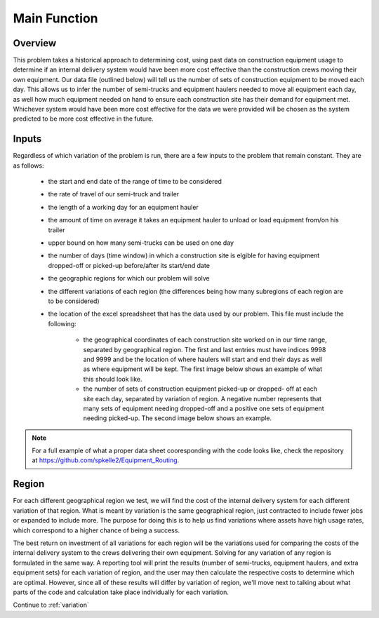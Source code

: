 .. _main:

Main Function
=============

Overview
--------

This problem takes a historical approach to determining cost, using past data
on construction equipment usage to determine if an internal delivery system
would have been more cost effective than the construction crews moving their
own equipment. Our data file (outlined below) will tell us the number of sets
of construction equipment to be moved each day. This allows us to infer the
number of semi-trucks and equipment haulers needed to move all equipment each
day, as well how much equipment needed on hand to ensure each construction
site has their demand for equipment met. Whichever system would have been
more cost effective for the data we were provided will be chosen as the
system predicted to be more cost effective in the future.

Inputs
------

Regardless of which variation of the problem is run, there are a few inputs
to the problem that remain constant. They are as follows:

    * the start and end date of the range of time to be considered
    * the rate of travel of our semi-truck and trailer
    * the length of a working day for an equipment hauler
    * the amount of time on average it takes an equipment hauler to unload
      or load equipment from/on his trailer
    * upper bound on how many semi-trucks can be used on one day
    * the number of days (time window) in which a construction site is
      elgible for having equipment dropped-off or picked-up before/after
      its start/end date
    * the geographic regions for which our problem will solve
    * the different variations of each region (the differences being how
      many subregions of each region are to be considered)
    * the location of the excel spreadsheet that has the data used by our
      problem. This file must include the following:

        * the geographical coordinates of each construction site worked on
          in our time range, separated by geographical region. The first and
          last entries must have indices 9998 and 9999 and be the location of
          where haulers will start and end their days as well as where
          equipment will be kept. The first image below shows an example of
          what this should look like.    

        * the number of sets of construction equipment picked-up or dropped-
          off at each site each day, separated by variation of region. A
          negative number represents that many sets of equipment needing
          dropped-off and a positive one sets of equipment needing picked-up.
          The second image below shows an example.

.. image:: coordinates1.png

.. image:: demand1.png

.. note::

    For a full example of what a proper data sheet cooresponding with the code
    looks like, check the repository at
    https://github.com/spkelle2/Equipment_Routing.

Region
------

For each different geographical region we test, we will find the cost of the
internal delivery system for each different variation of that region. What is
meant by variation is the same geographical region, just contracted to include
fewer jobs or expanded to include more. The purpose for doing this is to help
us find variations where assets have high usage rates, which correspond to a
higher chance of being a success.

The best return on investment of all variations for each region will be the
variations used for comparing the costs of the internal delivery system to
the crews delivering their own equipment. Solving for any variation of any
region is formulated in the same way. A reporting tool will print the results
(number of semi-trucks, equipment haulers, and extra equipment sets) for
each variation of region, and the user may then calculate the respective
costs to determine which are optimal. However, since all of these results
will differ by variation of region, we'll move next to talking about what
parts of the code and calculation take place individually for each variation.

Continue to :ref:`variation`



